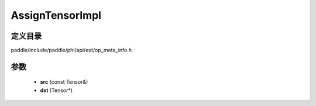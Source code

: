 .. _cn_api_paddle_AssignTensorImpl:

AssignTensorImpl
-------------------------------

.. cpp:function:: void AssignTensorImpl ( const Tensor & src , Tensor * dst ) ;


定义目录
:::::::::::::::::::::
paddle/include/paddle/phi/api/ext/op_meta_info.h

参数
:::::::::::::::::::::
	- **src** (const Tensor&)
	- **dst** (Tensor*)

